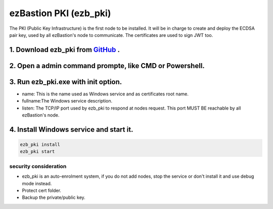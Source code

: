 ezBastion PKI (ezb_pki)
======================


The PKI (Public Key Infrastructure) is the first node to be installed. It will be in charge to create and deploy the ECDSA pair key, used by all ezBastion's node to communicate.
The certificates are used to sign JWT too.


1. Download ezb_pki from `GitHub <https://github.com/ezBastion/ezb_pki/releases/latest>`_ .
"""""""""""""""""""""""""""""""""""""""""""""""""""""""""""""""""""""""""""""""""""""""""""

2. Open a admin command prompte, like CMD or Powershell.
""""""""""""""""""""""""""""""""""""""""""""""""""""""""
3. Run ezb_pki.exe with **init** option.
""""""""""""""""""""""""""""""""""""""""
- name: This is the name used as Windows service and as certificates root name.
- fullname:The Windows service description.
- listen: The TCP/IP port used by ezb_pki to respond at nodes request. This port MUST BE reachable by all ezBastion's node.


4. Install Windows service and start it.
""""""""""""""""""""""""""""""""""""""""
.. code-block:: powershell

    ezb_pki install
    ezb_pki start

.. image:: /image/pki-setup.gif

security consideration
----------------------
- ezb_pki is an auto-enrolment system, if you do not add nodes, stop the service or don't install it and use debug mode instead.
- Protect cert folder.
- Backup the private/public key.








